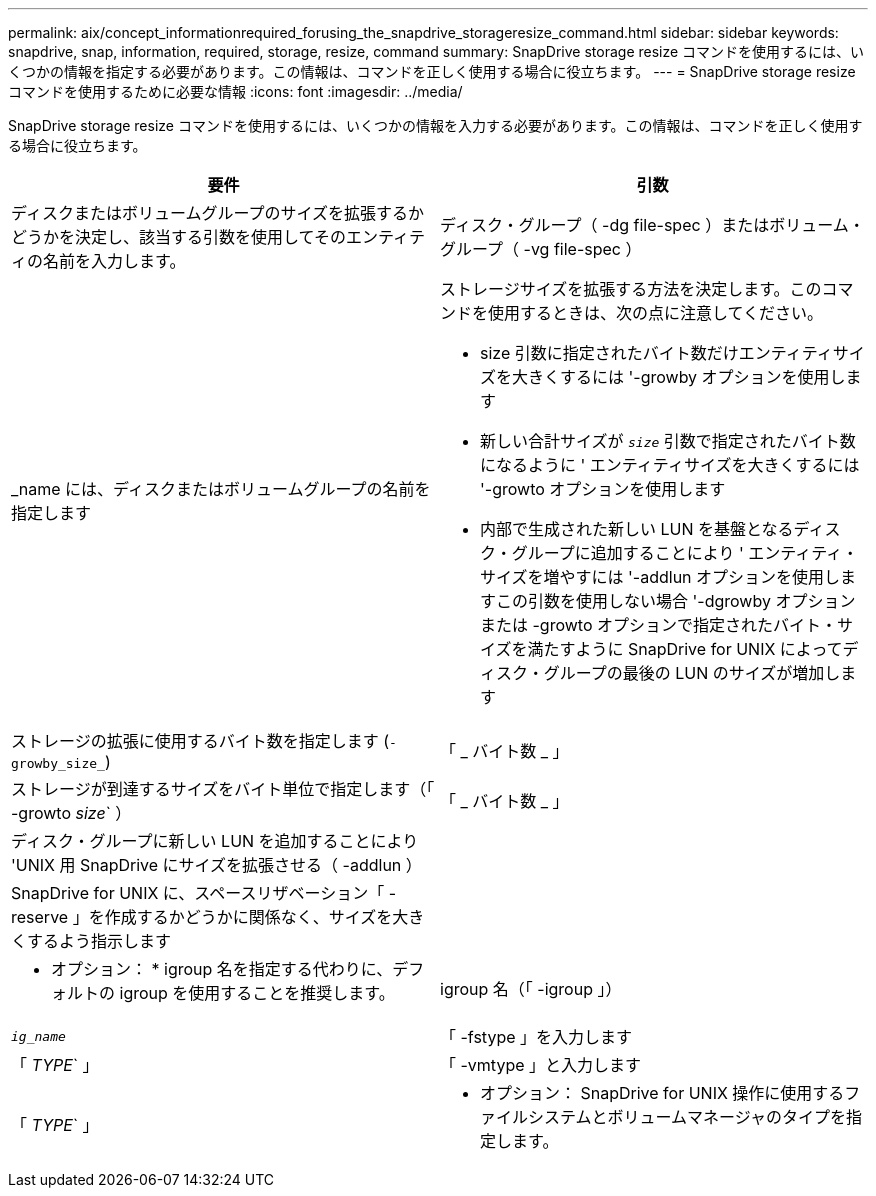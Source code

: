 ---
permalink: aix/concept_informationrequired_forusing_the_snapdrive_storageresize_command.html 
sidebar: sidebar 
keywords: snapdrive, snap, information, required, storage, resize, command 
summary: SnapDrive storage resize コマンドを使用するには、いくつかの情報を指定する必要があります。この情報は、コマンドを正しく使用する場合に役立ちます。 
---
= SnapDrive storage resize コマンドを使用するために必要な情報
:icons: font
:imagesdir: ../media/


[role="lead"]
SnapDrive storage resize コマンドを使用するには、いくつかの情報を入力する必要があります。この情報は、コマンドを正しく使用する場合に役立ちます。

|===
| 要件 | 引数 


 a| 
ディスクまたはボリュームグループのサイズを拡張するかどうかを決定し、該当する引数を使用してそのエンティティの名前を入力します。



 a| 
ディスク・グループ（ -dg file-spec ）またはボリューム・グループ（ -vg file-spec ）
 a| 
_name には、ディスクまたはボリュームグループの名前を指定します



 a| 
ストレージサイズを拡張する方法を決定します。このコマンドを使用するときは、次の点に注意してください。

* size 引数に指定されたバイト数だけエンティティサイズを大きくするには '-growby オプションを使用します
* 新しい合計サイズが `_size_` 引数で指定されたバイト数になるように ' エンティティサイズを大きくするには '-growto オプションを使用します
* 内部で生成された新しい LUN を基盤となるディスク・グループに追加することにより ' エンティティ・サイズを増やすには '-addlun オプションを使用しますこの引数を使用しない場合 '-dgrowby オプションまたは -growto オプションで指定されたバイト・サイズを満たすように SnapDrive for UNIX によってディスク・グループの最後の LUN のサイズが増加します




 a| 
ストレージの拡張に使用するバイト数を指定します (`-growby_size_`)
 a| 
「 _ バイト数 _ 」



 a| 
ストレージが到達するサイズをバイト単位で指定します（「 -growto _size_` ）
 a| 
「 _ バイト数 _ 」



 a| 
ディスク・グループに新しい LUN を追加することにより 'UNIX 用 SnapDrive にサイズを拡張させる（ -addlun ）
 a| 



 a| 
SnapDrive for UNIX に、スペースリザベーション「 -reserve 」を作成するかどうかに関係なく、サイズを大きくするよう指示します
 a| 



 a| 
* オプション： * igroup 名を指定する代わりに、デフォルトの igroup を使用することを推奨します。



 a| 
igroup 名（「 -igroup 」）
 a| 
`_ig_name_`



 a| 
「 -fstype 」を入力します
 a| 
「 _TYPE_` 」



 a| 
「 -vmtype 」と入力します
 a| 
「 _TYPE_` 」



 a| 
* オプション： SnapDrive for UNIX 操作に使用するファイルシステムとボリュームマネージャのタイプを指定します。

|===